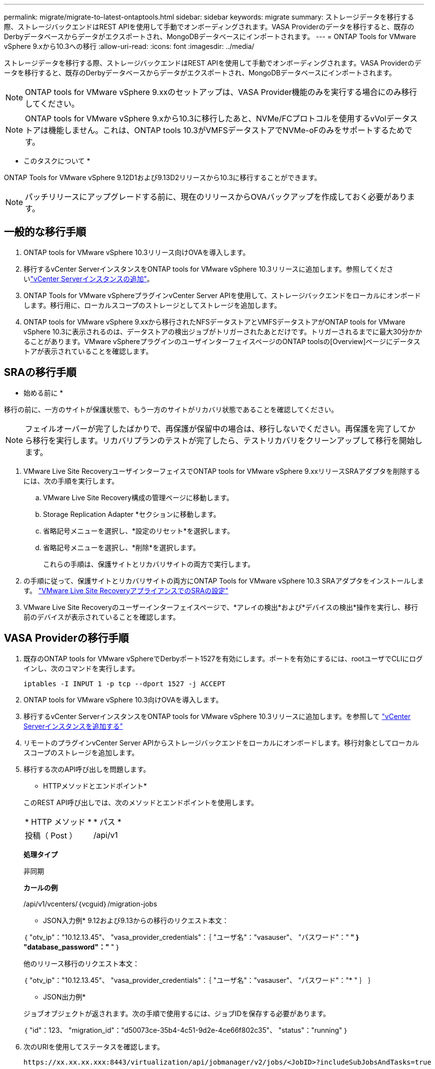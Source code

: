 ---
permalink: migrate/migrate-to-latest-ontaptools.html 
sidebar: sidebar 
keywords: migrate 
summary: ストレージデータを移行する際、ストレージバックエンドはREST APIを使用して手動でオンボーディングされます。VASA Providerのデータを移行すると、既存のDerbyデータベースからデータがエクスポートされ、MongoDBデータベースにインポートされます。 
---
= ONTAP Tools for VMware vSphere 9.xから10.3への移行
:allow-uri-read: 
:icons: font
:imagesdir: ../media/


[role="lead"]
ストレージデータを移行する際、ストレージバックエンドはREST APIを使用して手動でオンボーディングされます。VASA Providerのデータを移行すると、既存のDerbyデータベースからデータがエクスポートされ、MongoDBデータベースにインポートされます。


NOTE: ONTAP tools for VMware vSphere 9.xxのセットアップは、VASA Provider機能のみを実行する場合にのみ移行してください。


NOTE: ONTAP tools for VMware vSphere 9.xから10.3に移行したあと、NVMe/FCプロトコルを使用するvVolデータストアは機能しません。これは、ONTAP tools 10.3がVMFSデータストアでNVMe-oFのみをサポートするためです。

* このタスクについて *

ONTAP Tools for VMware vSphere 9.12D1および9.13D2リリースから10.3に移行することができます。


NOTE: パッチリリースにアップグレードする前に、現在のリリースからOVAバックアップを作成しておく必要があります。



== 一般的な移行手順

. ONTAP tools for VMware vSphere 10.3リリース向けOVAを導入します。
. 移行するvCenter ServerインスタンスをONTAP tools for VMware vSphere 10.3リリースに追加します。参照してくださいlink:../configure/add-vcenter.html["vCenter Serverインスタンスの追加"]。
. ONTAP Tools for VMware vSphereプラグインvCenter Server APIを使用して、ストレージバックエンドをローカルにオンボードします。移行用に、ローカルスコープのストレージとしてストレージを追加します。
. ONTAP tools for VMware vSphere 9.xxから移行されたNFSデータストアとVMFSデータストアがONTAP tools for VMware vSphere 10.3に表示されるのは、データストアの検出ジョブがトリガーされたあとだけです。トリガーされるまでに最大30分かかることがあります。VMware vSphereプラグインのユーザインターフェイスページのONTAP toolsの[Overview]ページにデータストアが表示されていることを確認します。




== SRAの移行手順

* 始める前に *

移行の前に、一方のサイトが保護状態で、もう一方のサイトがリカバリ状態であることを確認してください。


NOTE: フェイルオーバーが完了したばかりで、再保護が保留中の場合は、移行しないでください。再保護を完了してから移行を実行します。リカバリプランのテストが完了したら、テストリカバリをクリーンアップして移行を開始します。

. VMware Live Site RecoveryユーザインターフェイスでONTAP tools for VMware vSphere 9.xxリリースSRAアダプタを削除するには、次の手順を実行します。
+
.. VMware Live Site Recovery構成の管理ページに移動します。
.. Storage Replication Adapter *セクションに移動します。
.. 省略記号メニューを選択し、*設定のリセット*を選択します。
.. 省略記号メニューを選択し、*削除*を選択します。
+
これらの手順は、保護サイトとリカバリサイトの両方で実行します。



. の手順に従って、保護サイトとリカバリサイトの両方にONTAP Tools for VMware vSphere 10.3 SRAアダプタをインストールします。 link:../protect/configure-on-srm-appliance.html["VMware Live Site RecoveryアプライアンスでのSRAの設定"]
. VMware Live Site Recoveryのユーザーインターフェイスページで、*アレイの検出*および*デバイスの検出*操作を実行し、移行前のデバイスが表示されていることを確認します。




== VASA Providerの移行手順

. 既存のONTAP tools for VMware vSphereでDerbyポート1527を有効にします。ポートを有効にするには、rootユーザでCLIにログインし、次のコマンドを実行します。
+
[listing]
----
iptables -I INPUT 1 -p tcp --dport 1527 -j ACCEPT
----
. ONTAP tools for VMware vSphere 10.3向けOVAを導入します。
. 移行するvCenter ServerインスタンスをONTAP tools for VMware vSphere 10.3リリースに追加します。を参照して link:../configure/add-vcenter.html["vCenter Serverインスタンスを追加する"]
. リモートのプラグインvCenter Server APIからストレージバックエンドをローカルにオンボードします。移行対象としてローカルスコープのストレージを追加します。
. 移行する次のAPI呼び出しを問題します。
+
[]
====
* HTTPメソッドとエンドポイント*

このREST API呼び出しでは、次のメソッドとエンドポイントを使用します。

|===


| * HTTP メソッド * | * パス * 


| 投稿（ Post ） | /api/v1 
|===
*処理タイプ*

非同期

*カールの例*

/api/v1/vcenters/｛vcguid｝/migration-jobs

* JSON入力例*
9.12および9.13からの移行のリクエスト本文：

｛
  "otv_ip"："10.12.13.45"、
  "vasa_provider_credentials"：｛
    "ユーザ名"："vasauser"、
    "パスワード"："******* "
  ｝
  "database_password"："******* "
｝

他のリリース移行のリクエスト本文：

｛
  "otv_ip"："10.12.13.45"、
  "vasa_provider_credentials"：｛
    "ユーザ名"："vasauser"、
    "パスワード"："******* "
  ｝
｝

* JSON出力例*

ジョブオブジェクトが返されます。次の手順で使用するには、ジョブIDを保存する必要があります。

｛
  "id"：123、
  "migration_id"："d50073ce-35b4-4c51-9d2e-4ce66f802c35"、
  "status"："running"
｝

====
. 次のURIを使用してステータスを確認します。
+
[listing]
----
https://xx.xx.xx.xxx:8443/virtualization/api/jobmanager/v2/jobs/<JobID>?includeSubJobsAndTasks=true
----
+
ジョブが完了したら、移行レポートを検証します。このレポートはジョブデータの一部であり、ジョブ応答から確認できます。

. ONTAP tools for VMware vSphereストレージプロバイダをvCenter Serverおよびに追加します link:../configure/registration-process.html["VASA ProviderをvCenter Serverインスタンスに登録する"]。
. ONTAP Tools for VMware vSphereストレージプロバイダ9.10 / 9.11 / 9.12 / 9.13 VASA Providerサービスをメンテナンスコンソールから停止します。
+
VASA Providerは削除しないでください。

+
古いVASA Providerを停止すると、vCenter ServerはONTAP tools for VMware vSphereにフェイルオーバーします。すべてのデータストアとVMにアクセスし、ONTAP Tools for VMware vSphereからアクセスできます。

. 次のAPIを使用してパッチの移行を実行します。
+
[]
====
* HTTPメソッドとエンドポイント*

このREST API呼び出しでは、次のメソッドとエンドポイントを使用します。

|===


| * HTTP メソッド * | * パス * 


| パッチ | /api/v1 
|===
*処理タイプ*

非同期

*カールの例*

パッチ「/api/v1/vcenters/56d373bd-4163-44f9-a872-9adabb008ca9/migration-jobs/84dr73bd-9173-65r7-w345-8ufdbb887d43

* JSON入力例*

｛
  "id"：123、
  "migration_id"："d50073ce-35b4-4c51-9d2e-4ce66f802c35"、
  "status"："running"
｝

* JSON出力例*

ジョブオブジェクトが返されます。次の手順で使用するには、ジョブIDを保存する必要があります。

｛
  "id"：123、
  "migration_id"："d50073ce-35b4-4c51-9d2e-4ce66f802c35"、
  "status"："running"
｝

PATCH処理の要求の本文が空です。


NOTE: UUIDは、移行後のAPIの応答で返された移行UUIDです。

パッチ移行APIが正常に実行されると、すべてのVMがストレージポリシーに準拠します。

====
+
移行が完了したら、ONTAP tools 10.3をvCenter Serverに登録したら、次の手順を実行します。

+
** すべてのホストで証明書を更新します。
** しばらくしてからデータストア（DS）および仮想マシン（VM）の処理を実行します。待機時間は、セットアップ内のホスト、DS、およびVMの数によって異なります。待機しないと、操作が断続的に失敗する可能性があります。




* 終了後 *

アップグレード後に仮想マシンのコンプライアンス状態が最新でない場合は、次の手順に従って仮想マシンストレージポリシーを再適用します。

. データストアに移動し、*[概要]*>*[ VMストレージポリシー]*を選択します。
+
VMストレージポリシーへの準拠*では、準拠ステータスを確認できます。「Out-of-date*」と表示されます。

. Storage VMポリシーと対応するVMを選択してください
. [適用]を選択します。
+
[VM storage policy compliance]*で、準拠ステータスが[準拠]と表示されるようになりました。



* 関連情報 *

link:../upgrade/upgrade-ontap-tools.html["ONTAP Tools for VMware vSphere 10.xから10.3へのアップグレード"]
